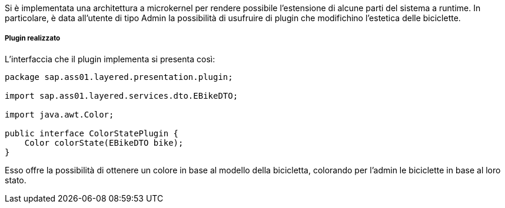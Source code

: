 Si è implementata una architettura a microkernel per rendere possibile l'estensione di alcune parti del sistema a runtime.
In particolare, è data all'utente di tipo Admin la possibilità di usufruire di plugin che modifichino l'estetica delle biciclette.

===== Plugin realizzato
L'interfaccia che il plugin implementa si presenta così:
[source,java]
----
package sap.ass01.layered.presentation.plugin;

import sap.ass01.layered.services.dto.EBikeDTO;

import java.awt.Color;

public interface ColorStatePlugin {
    Color colorState(EBikeDTO bike);
}
----

Esso offre la possibilità di ottenere un colore in base al modello della bicicletta, colorando per l'admin le biciclette in base al loro stato.